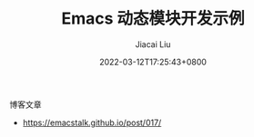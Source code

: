#+TITLE: Emacs 动态模块开发示例
#+DATE: 2022-03-12T17:25:43+0800
#+AUTHOR: Jiacai Liu
#+LANGUAGE: cn
#+EMAIL: jiacai2050+org@gmail.com
#+OPTIONS: toc:nil num:nil
#+STARTUP: content

博客文章
- https://emacstalk.github.io/post/017/
